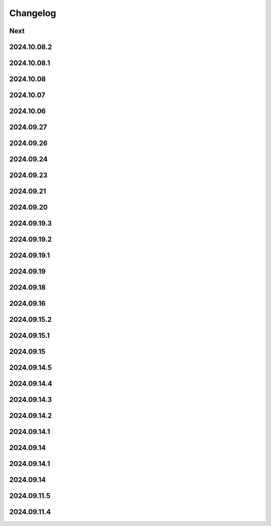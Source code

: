 Changelog
=========

Next
----

2024.10.08.2
------------

2024.10.08.1
------------

2024.10.08
------------

2024.10.07
------------

2024.10.06
------------

2024.09.27
------------

2024.09.26
------------

2024.09.24
------------

2024.09.23
------------

2024.09.21
------------

2024.09.20
------------

2024.09.19.3
------------

2024.09.19.2
------------

2024.09.19.1
------------

2024.09.19
------------

2024.09.18
------------

2024.09.16
------------

2024.09.15.2
------------

2024.09.15.1
------------

2024.09.15
------------

2024.09.14.5
------------

2024.09.14.4
------------

2024.09.14.3
------------

2024.09.14.2
------------

2024.09.14.1
------------

2024.09.14
------------

2024.09.14.1
------------

2024.09.14
------------

2024.09.11.5
------------

2024.09.11.4
------------
